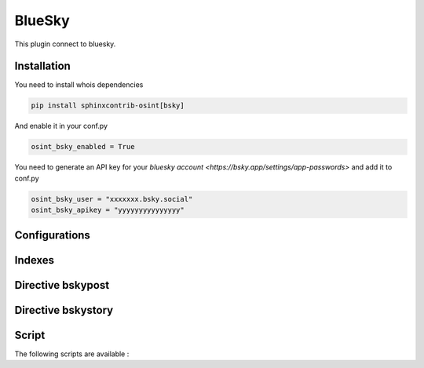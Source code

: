 ﻿BlueSky
========

This plugin connect to bluesky.

Installation
------------------

You need to install whois dependencies

.. code::

    pip install sphinxcontrib-osint[bsky]

And enable it in your conf.py

.. code::

    osint_bsky_enabled = True

You need to generate an API key for your `bluesky account <https://bsky.app/settings/app-passwords>` and add it to conf.py

.. code::

    osint_bsky_user = "xxxxxxx.bsky.social"
    osint_bsky_apikey = "yyyyyyyyyyyyyyy"

Configurations
------------------

.. exec_code::
    :hide:

    from sphinxcontrib.osint.plugins.bsky import BSky as Plg
    for opt in Plg.config_values():
        print('%s = %s' % (opt[0], opt[1]))

Indexes
------------------

.. exec_code::
    :hide:

    from sphinxcontrib.osint.plugins.bsky import BSky as Plg
    for opt in Plg.Indexes():
        print('%s : %s' % (opt.name, opt.localname))

Directive bskypost
------------------------

.. exec_code::
    :hide:

    from sphinxcontrib.osint.plugins.bsky import DirectiveBSkyPost as Directive
    for opt in Directive.option_spec:
        print("%s : %s" % (opt, Directive.option_spec[opt].__name__))


.. exec_code::
    :hide:

    from sphinxcontrib.osint.plugins.bsky import DirectiveBSkyPost as Directive
    print(Directive.__doc__)


Directive bskystory
------------------------

.. exec_code::
    :hide:

    from sphinxcontrib.osint.plugins.bsky import DirectiveBSkyStory as Directive
    for opt in Directive.option_spec:
        print("%s : %s" % (opt, Directive.option_spec[opt].__name__))


.. exec_code::
    :hide:

    from sphinxcontrib.osint.plugins.bsky import DirectiveBSkyStory as Directive
    print(Directive.__doc__)


Script
------------------

The following scripts are available :

.. program-output:: osint_bsky --help

